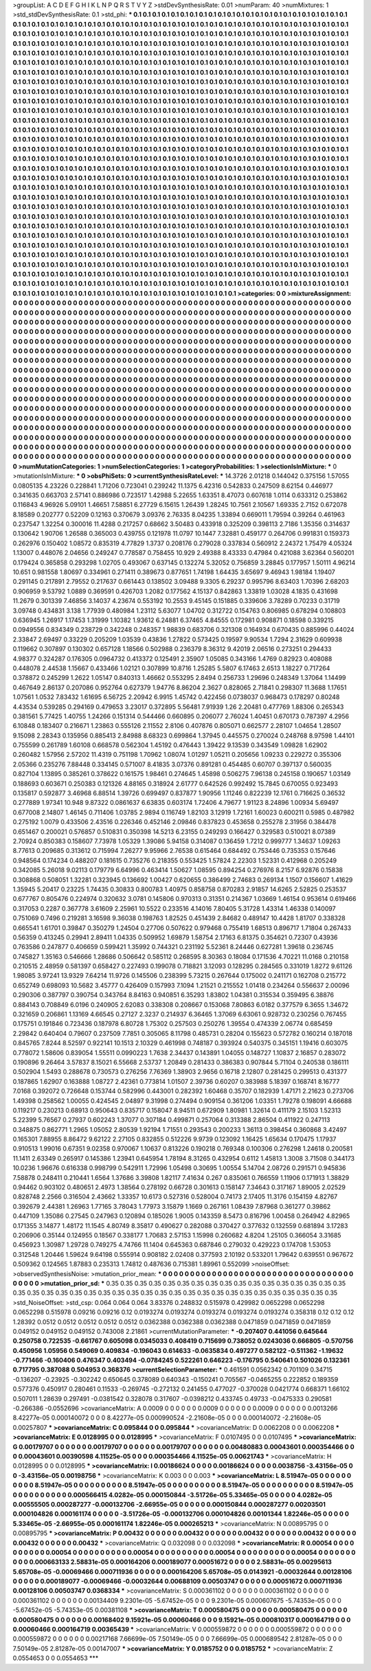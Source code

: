 >groupList:
A C D E F G H I K L
N P Q R S T V Y Z 
>stdDevSynthesisRate:
0.01 
>numParam:
40
>numMixtures:
1
>std_stdDevSynthesisRate:
0.1
>std_phi:
***
0.1 0.1 0.1 0.1 0.1 0.1 0.1 0.1 0.1 0.1
0.1 0.1 0.1 0.1 0.1 0.1 0.1 0.1 0.1 0.1
0.1 0.1 0.1 0.1 0.1 0.1 0.1 0.1 0.1 0.1
0.1 0.1 0.1 0.1 0.1 0.1 0.1 0.1 0.1 0.1
0.1 0.1 0.1 0.1 0.1 0.1 0.1 0.1 0.1 0.1
0.1 0.1 0.1 0.1 0.1 0.1 0.1 0.1 0.1 0.1
0.1 0.1 0.1 0.1 0.1 0.1 0.1 0.1 0.1 0.1
0.1 0.1 0.1 0.1 0.1 0.1 0.1 0.1 0.1 0.1
0.1 0.1 0.1 0.1 0.1 0.1 0.1 0.1 0.1 0.1
0.1 0.1 0.1 0.1 0.1 0.1 0.1 0.1 0.1 0.1
0.1 0.1 0.1 0.1 0.1 0.1 0.1 0.1 0.1 0.1
0.1 0.1 0.1 0.1 0.1 0.1 0.1 0.1 0.1 0.1
0.1 0.1 0.1 0.1 0.1 0.1 0.1 0.1 0.1 0.1
0.1 0.1 0.1 0.1 0.1 0.1 0.1 0.1 0.1 0.1
0.1 0.1 0.1 0.1 0.1 0.1 0.1 0.1 0.1 0.1
0.1 0.1 0.1 0.1 0.1 0.1 0.1 0.1 0.1 0.1
0.1 0.1 0.1 0.1 0.1 0.1 0.1 0.1 0.1 0.1
0.1 0.1 0.1 0.1 0.1 0.1 0.1 0.1 0.1 0.1
0.1 0.1 0.1 0.1 0.1 0.1 0.1 0.1 0.1 0.1
0.1 0.1 0.1 0.1 0.1 0.1 0.1 0.1 0.1 0.1
0.1 0.1 0.1 0.1 0.1 0.1 0.1 0.1 0.1 0.1
0.1 0.1 0.1 0.1 0.1 0.1 0.1 0.1 0.1 0.1
0.1 0.1 0.1 0.1 0.1 0.1 0.1 0.1 0.1 0.1
0.1 0.1 0.1 0.1 0.1 0.1 0.1 0.1 0.1 0.1
0.1 0.1 0.1 0.1 0.1 0.1 0.1 0.1 0.1 0.1
0.1 0.1 0.1 0.1 0.1 0.1 0.1 0.1 0.1 0.1
0.1 0.1 0.1 0.1 0.1 0.1 0.1 0.1 0.1 0.1
0.1 0.1 0.1 0.1 0.1 0.1 0.1 0.1 0.1 0.1
0.1 0.1 0.1 0.1 0.1 0.1 0.1 0.1 0.1 0.1
0.1 0.1 0.1 0.1 0.1 0.1 0.1 0.1 0.1 0.1
0.1 0.1 0.1 0.1 0.1 0.1 0.1 0.1 0.1 0.1
0.1 0.1 0.1 0.1 0.1 0.1 0.1 0.1 0.1 0.1
0.1 0.1 0.1 0.1 0.1 0.1 0.1 0.1 0.1 0.1
0.1 0.1 0.1 0.1 0.1 0.1 0.1 0.1 0.1 0.1
0.1 0.1 0.1 0.1 0.1 0.1 0.1 0.1 0.1 0.1
0.1 0.1 0.1 0.1 0.1 0.1 0.1 0.1 0.1 0.1
0.1 0.1 0.1 0.1 0.1 0.1 0.1 0.1 0.1 0.1
0.1 0.1 0.1 0.1 0.1 0.1 0.1 0.1 0.1 0.1
0.1 0.1 0.1 0.1 0.1 0.1 0.1 0.1 0.1 0.1
0.1 0.1 0.1 0.1 0.1 0.1 0.1 0.1 0.1 0.1
0.1 0.1 0.1 0.1 0.1 0.1 0.1 0.1 0.1 0.1
0.1 0.1 0.1 0.1 0.1 0.1 0.1 0.1 0.1 0.1
0.1 0.1 0.1 0.1 0.1 0.1 0.1 0.1 0.1 0.1
0.1 0.1 0.1 0.1 0.1 0.1 0.1 0.1 0.1 0.1
0.1 0.1 0.1 0.1 0.1 0.1 0.1 0.1 0.1 0.1
0.1 0.1 0.1 0.1 0.1 0.1 0.1 0.1 0.1 0.1
0.1 0.1 0.1 0.1 0.1 0.1 0.1 0.1 0.1 0.1
0.1 0.1 0.1 0.1 0.1 0.1 0.1 0.1 0.1 0.1
0.1 0.1 0.1 0.1 0.1 0.1 0.1 0.1 0.1 0.1
0.1 0.1 0.1 0.1 0.1 0.1 0.1 0.1 0.1 0.1
0.1 0.1 0.1 0.1 0.1 0.1 0.1 0.1 0.1 0.1
0.1 0.1 0.1 0.1 0.1 0.1 0.1 0.1 0.1 0.1
0.1 0.1 0.1 0.1 0.1 0.1 0.1 0.1 0.1 0.1
0.1 0.1 0.1 0.1 0.1 0.1 0.1 0.1 0.1 0.1
0.1 0.1 0.1 0.1 0.1 0.1 0.1 0.1 0.1 0.1
0.1 0.1 0.1 0.1 0.1 0.1 0.1 0.1 0.1 0.1
0.1 0.1 0.1 0.1 0.1 0.1 0.1 0.1 0.1 0.1
0.1 0.1 0.1 0.1 0.1 0.1 0.1 0.1 0.1 0.1
0.1 0.1 0.1 0.1 0.1 0.1 0.1 0.1 0.1 0.1
0.1 0.1 0.1 0.1 0.1 0.1 0.1 0.1 0.1 0.1
0.1 0.1 0.1 0.1 0.1 0.1 0.1 0.1 0.1 0.1
0.1 0.1 0.1 0.1 0.1 0.1 0.1 0.1 0.1 0.1
0.1 0.1 0.1 0.1 0.1 0.1 0.1 0.1 0.1 0.1
0.1 0.1 0.1 0.1 0.1 0.1 0.1 0.1 0.1 0.1
0.1 0.1 0.1 0.1 0.1 0.1 0.1 0.1 0.1 0.1
0.1 0.1 0.1 0.1 0.1 0.1 0.1 0.1 0.1 0.1
0.1 0.1 0.1 0.1 0.1 0.1 0.1 0.1 0.1 0.1
0.1 0.1 0.1 0.1 0.1 0.1 0.1 0.1 0.1 0.1
0.1 0.1 0.1 0.1 0.1 0.1 0.1 0.1 0.1 0.1
0.1 0.1 0.1 0.1 0.1 0.1 0.1 0.1 0.1 0.1
0.1 0.1 0.1 0.1 0.1 0.1 0.1 0.1 0.1 0.1
0.1 0.1 0.1 0.1 0.1 0.1 0.1 0.1 0.1 0.1
0.1 0.1 0.1 0.1 0.1 0.1 0.1 0.1 0.1 0.1
0.1 0.1 0.1 0.1 0.1 0.1 0.1 0.1 0.1 0.1
0.1 0.1 0.1 0.1 0.1 0.1 0.1 0.1 0.1 0.1
0.1 0.1 0.1 0.1 0.1 0.1 0.1 0.1 0.1 0.1
0.1 0.1 0.1 0.1 0.1 0.1 0.1 0.1 0.1 0.1
0.1 0.1 0.1 0.1 0.1 0.1 0.1 0.1 0.1 0.1
0.1 0.1 0.1 0.1 0.1 0.1 0.1 0.1 0.1 0.1
0.1 0.1 0.1 0.1 0.1 0.1 0.1 0.1 0.1 0.1
0.1 0.1 0.1 0.1 0.1 0.1 0.1 0.1 0.1 0.1
0.1 0.1 0.1 0.1 0.1 0.1 0.1 0.1 0.1 0.1
0.1 0.1 0.1 0.1 0.1 0.1 0.1 0.1 0.1 0.1
0.1 0.1 0.1 0.1 0.1 0.1 0.1 0.1 0.1 0.1
0.1 0.1 0.1 0.1 0.1 0.1 0.1 0.1 0.1 0.1
0.1 0.1 0.1 0.1 0.1 0.1 0.1 0.1 0.1 0.1
0.1 0.1 0.1 0.1 0.1 0.1 0.1 0.1 0.1 0.1
0.1 0.1 0.1 0.1 0.1 0.1 0.1 0.1 0.1 0.1
0.1 0.1 0.1 0.1 0.1 0.1 0.1 0.1 0.1 0.1
0.1 0.1 0.1 0.1 0.1 0.1 0.1 0.1 0.1 0.1
0.1 0.1 0.1 0.1 0.1 0.1 0.1 0.1 0.1 0.1
0.1 0.1 0.1 0.1 0.1 0.1 0.1 0.1 0.1 0.1
0.1 0.1 0.1 0.1 0.1 0.1 0.1 0.1 0.1 0.1
0.1 0.1 0.1 0.1 0.1 0.1 0.1 0.1 0.1 0.1
0.1 0.1 0.1 0.1 0.1 0.1 0.1 0.1 0.1 0.1
0.1 0.1 0.1 0.1 0.1 0.1 0.1 0.1 0.1 0.1
0.1 0.1 0.1 0.1 0.1 0.1 0.1 0.1 0.1 0.1
0.1 0.1 0.1 0.1 0.1 0.1 0.1 0.1 0.1 0.1
0.1 0.1 0.1 0.1 0.1 0.1 0.1 0.1 0.1 0.1
0.1 0.1 0.1 0.1 0.1 0.1 0.1 0.1 0.1 0.1
0.1 0.1 0.1 0.1 0.1 0.1 0.1 0.1 0.1 0.1
0.1 0.1 0.1 0.1 0.1 0.1 0.1 0.1 0.1 0.1
0.1 0.1 0.1 0.1 0.1 0.1 0.1 0.1 0.1 0.1
0.1 0.1 0.1 0.1 0.1 0.1 0.1 0.1 0.1 0.1
0.1 0.1 0.1 0.1 0.1 0.1 0.1 0.1 0.1 0.1
0.1 0.1 0.1 0.1 0.1 
>categories:
0 0
>mixtureAssignment:
0 0 0 0 0 0 0 0 0 0 0 0 0 0 0 0 0 0 0 0 0 0 0 0 0 0 0 0 0 0 0 0 0 0 0 0 0 0 0 0 0 0 0 0 0 0 0 0 0 0
0 0 0 0 0 0 0 0 0 0 0 0 0 0 0 0 0 0 0 0 0 0 0 0 0 0 0 0 0 0 0 0 0 0 0 0 0 0 0 0 0 0 0 0 0 0 0 0 0 0
0 0 0 0 0 0 0 0 0 0 0 0 0 0 0 0 0 0 0 0 0 0 0 0 0 0 0 0 0 0 0 0 0 0 0 0 0 0 0 0 0 0 0 0 0 0 0 0 0 0
0 0 0 0 0 0 0 0 0 0 0 0 0 0 0 0 0 0 0 0 0 0 0 0 0 0 0 0 0 0 0 0 0 0 0 0 0 0 0 0 0 0 0 0 0 0 0 0 0 0
0 0 0 0 0 0 0 0 0 0 0 0 0 0 0 0 0 0 0 0 0 0 0 0 0 0 0 0 0 0 0 0 0 0 0 0 0 0 0 0 0 0 0 0 0 0 0 0 0 0
0 0 0 0 0 0 0 0 0 0 0 0 0 0 0 0 0 0 0 0 0 0 0 0 0 0 0 0 0 0 0 0 0 0 0 0 0 0 0 0 0 0 0 0 0 0 0 0 0 0
0 0 0 0 0 0 0 0 0 0 0 0 0 0 0 0 0 0 0 0 0 0 0 0 0 0 0 0 0 0 0 0 0 0 0 0 0 0 0 0 0 0 0 0 0 0 0 0 0 0
0 0 0 0 0 0 0 0 0 0 0 0 0 0 0 0 0 0 0 0 0 0 0 0 0 0 0 0 0 0 0 0 0 0 0 0 0 0 0 0 0 0 0 0 0 0 0 0 0 0
0 0 0 0 0 0 0 0 0 0 0 0 0 0 0 0 0 0 0 0 0 0 0 0 0 0 0 0 0 0 0 0 0 0 0 0 0 0 0 0 0 0 0 0 0 0 0 0 0 0
0 0 0 0 0 0 0 0 0 0 0 0 0 0 0 0 0 0 0 0 0 0 0 0 0 0 0 0 0 0 0 0 0 0 0 0 0 0 0 0 0 0 0 0 0 0 0 0 0 0
0 0 0 0 0 0 0 0 0 0 0 0 0 0 0 0 0 0 0 0 0 0 0 0 0 0 0 0 0 0 0 0 0 0 0 0 0 0 0 0 0 0 0 0 0 0 0 0 0 0
0 0 0 0 0 0 0 0 0 0 0 0 0 0 0 0 0 0 0 0 0 0 0 0 0 0 0 0 0 0 0 0 0 0 0 0 0 0 0 0 0 0 0 0 0 0 0 0 0 0
0 0 0 0 0 0 0 0 0 0 0 0 0 0 0 0 0 0 0 0 0 0 0 0 0 0 0 0 0 0 0 0 0 0 0 0 0 0 0 0 0 0 0 0 0 0 0 0 0 0
0 0 0 0 0 0 0 0 0 0 0 0 0 0 0 0 0 0 0 0 0 0 0 0 0 0 0 0 0 0 0 0 0 0 0 0 0 0 0 0 0 0 0 0 0 0 0 0 0 0
0 0 0 0 0 0 0 0 0 0 0 0 0 0 0 0 0 0 0 0 0 0 0 0 0 0 0 0 0 0 0 0 0 0 0 0 0 0 0 0 0 0 0 0 0 0 0 0 0 0
0 0 0 0 0 0 0 0 0 0 0 0 0 0 0 0 0 0 0 0 0 0 0 0 0 0 0 0 0 0 0 0 0 0 0 0 0 0 0 0 0 0 0 0 0 0 0 0 0 0
0 0 0 0 0 0 0 0 0 0 0 0 0 0 0 0 0 0 0 0 0 0 0 0 0 0 0 0 0 0 0 0 0 0 0 0 0 0 0 0 0 0 0 0 0 0 0 0 0 0
0 0 0 0 0 0 0 0 0 0 0 0 0 0 0 0 0 0 0 0 0 0 0 0 0 0 0 0 0 0 0 0 0 0 0 0 0 0 0 0 0 0 0 0 0 0 0 0 0 0
0 0 0 0 0 0 0 0 0 0 0 0 0 0 0 0 0 0 0 0 0 0 0 0 0 0 0 0 0 0 0 0 0 0 0 0 0 0 0 0 0 0 0 0 0 0 0 0 0 0
0 0 0 0 0 0 0 0 0 0 0 0 0 0 0 0 0 0 0 0 0 0 0 0 0 0 0 0 0 0 0 0 0 0 0 0 0 0 0 0 0 0 0 0 0 0 0 0 0 0
0 0 0 0 0 0 0 0 0 0 0 0 0 0 0 0 0 0 0 0 0 0 0 0 0 0 0 0 0 0 0 0 0 0 0 0 0 0 0 0 0 0 0 0 0 0 0 0 0 0
0 0 0 0 0 
>numMutationCategories:
1
>numSelectionCategories:
1
>categoryProbabilities:
1 
>selectionIsInMixture:
***
0 
>mutationIsInMixture:
***
0 
>obsPhiSets:
0
>currentSynthesisRateLevel:
***
14.3726 2.01218 0.144042 0.375156 1.57055 0.0805135 4.23226 0.228841 1.71206 0.723041
0.239242 11.1375 6.42316 0.542833 0.247509 8.62154 0.446977 0.341635 0.663703 2.57141
0.886986 0.723517 1.42988 5.22655 1.63351 8.47073 0.607618 1.0114 0.633312 0.253862
0.116843 4.96926 5.09101 1.46651 7.58851 6.27729 6.15615 1.26439 1.28245 10.7561
2.10567 1.69335 2.7152 0.672078 8.18589 0.202777 0.52209 0.12163 0.370679 3.09376
2.76335 8.04235 1.33894 0.669011 1.79594 0.39264 0.461963 0.237547 1.32254 0.300016
11.4288 0.217257 0.68662 3.50483 0.433918 0.325209 0.398113 2.7186 1.35356 0.314637
0.130642 1.90706 1.26588 0.365003 0.439755 0.121978 11.0797 10.1447 7.32881 0.459177
0.264706 0.991831 0.159373 0.262976 0.150402 1.08572 0.835319 4.77829 1.3737 0.208176
0.279028 0.337834 0.560912 2.24372 1.75479 4.05324 1.13007 0.448076 2.04656 0.249247
0.778587 0.758455 10.929 2.49388 8.43333 0.47984 0.421088 3.62364 0.560201 0.179424
0.365858 0.293298 1.02705 0.493067 0.637145 0.132274 5.32052 0.756859 3.28845 0.177957
1.50111 4.96214 10.651 0.981558 1.80697 0.334961 0.271411 0.389673 0.877651 1.74198
1.64435 3.65697 9.46943 1.98184 1.19407 0.291145 0.217891 2.79552 0.217637 0.661443
0.138502 3.09488 9.3305 6.29237 0.995796 8.63403 1.70396 2.68203 0.906959 9.53792
1.0889 0.369591 0.426703 1.2082 0.177562 4.15137 0.842863 1.33819 1.03028 4.1835
0.431698 11.2679 0.301339 7.46856 3.14037 4.23674 0.553192 10.2553 9.45145 0.151885
0.339606 3.78289 0.70233 0.31719 3.09748 0.434831 3.138 1.77939 0.480984 1.23112
5.63077 1.04702 0.312722 0.154763 0.806985 0.678294 0.108803 0.636945 1.26917 1.17453
1.31999 1.10382 1.93612 6.24881 6.37465 4.84555 0.172981 0.908871 0.18598 0.339215
0.0949556 0.834349 0.238729 0.342248 0.248357 1.98839 0.683706 0.321308 0.164934 0.670435
0.885996 0.44024 2.33847 2.69497 0.33229 0.205209 1.03539 0.43836 1.27822 0.573425
0.19597 9.90534 1.7294 2.31629 0.609938 0.119662 0.307897 0.130302 0.657128 1.18566
0.502988 0.236379 8.36312 9.42019 2.06516 0.273251 0.294433 4.98377 0.324287 0.176305
0.0964732 0.413372 0.125491 2.35907 1.05085 0.343166 1.4769 0.82923 0.408088 0.448078
2.44538 1.15667 0.433466 1.02121 0.307899 10.8716 1.25285 5.5807 6.17463 2.6513
1.18227 0.717264 0.378872 0.245299 1.2622 1.05147 0.840313 1.46662 0.553295 2.8494
0.256733 1.29696 0.248349 1.37064 1.14499 0.467649 2.86137 0.207086 0.952764 0.627379
1.94776 8.86204 2.3627 0.828065 2.71841 0.298307 11.3688 1.17651 1.07561 1.0532
7.83432 1.61695 6.56725 2.20942 6.9915 1.45742 0.422456 0.0738037 0.968473 0.178297
0.80248 4.43534 0.539285 0.294169 0.479653 3.23017 0.372895 5.56481 7.91939 1.26
2.20481 0.477769 1.88306 0.265343 0.381561 5.77425 1.40755 1.24266 0.151314 0.544466
0.660895 0.206077 2.76024 1.40451 0.670173 0.787397 4.2956 6.10848 0.183407 0.216671
1.23863 0.555126 2.11552 2.8106 0.407876 0.805071 0.662577 2.28107 1.04654 1.28507
9.15098 2.28343 0.135956 0.885413 2.84988 8.68323 0.699864 1.37945 0.445575 0.270024
0.248768 8.97598 1.44101 0.755599 0.261789 1.60108 0.668578 0.562304 1.45192 0.476443
1.39422 9.13539 0.343549 1.09828 1.62902 0.260482 1.57956 2.57202 11.4319 0.751198
1.70962 1.08074 1.01297 1.05211 0.205656 1.09233 0.229272 0.355306 2.05366 0.235276
7.88448 0.334145 0.571007 8.41835 3.07376 0.891281 0.454485 0.60707 0.397137 0.560035
0.827104 1.13895 0.385261 0.378622 0.161575 1.98461 0.274645 1.45898 0.506275 7.96138
0.245158 0.190657 1.03149 0.188693 0.603671 0.250383 0.121326 4.88165 0.318924 2.61777
0.642526 0.992492 15.7845 0.670055 0.923493 0.135817 0.592877 3.46968 6.88514 1.39726
0.699497 0.837877 1.90956 1.11246 0.822239 12.1761 0.716625 0.36532 0.277889 1.97341
10.948 9.87322 0.0861637 6.63835 0.603174 1.72406 4.79677 1.91123 8.24896 1.00934
5.69497 0.677008 2.14807 1.46145 0.711406 1.03785 2.9894 0.116749 1.82103 3.12919
1.72161 1.60023 0.600211 0.5985 0.487982 0.275192 1.0079 0.433506 2.43516 0.226346
0.452146 2.09846 0.837823 0.453658 0.255278 2.31956 0.384478 0.651467 0.200021 0.576857
0.510831 0.350398 14.5213 6.23155 0.249293 0.166427 0.329583 0.510021 8.07389 2.70924
0.850383 0.158607 7.73978 1.05329 1.39086 5.94158 0.314087 0.136459 1.7212 0.999777
1.34637 1.09263 8.77613 0.209685 0.313612 0.715994 7.26277 9.95966 2.76538 0.615464
0.684492 0.753446 0.735353 0.157646 0.948564 0.174234 0.488207 0.181615 0.735276 0.218355
0.553425 1.57824 2.22303 1.52331 0.412968 0.205249 0.342085 5.26018 9.02113 0.179779
6.64996 0.463414 1.50627 1.08595 0.894254 0.276976 8.2157 6.92876 0.15838 0.308868
0.508051 1.32281 0.323945 0.136692 1.00427 0.620655 0.386499 2.74683 0.269134 1.1507
0.156607 1.41629 1.35945 5.20417 0.23225 1.74435 0.30833 0.800783 1.40975 0.858758
0.870283 2.91857 14.6265 2.52825 0.253537 0.677767 0.805476 0.224974 0.320632 3.0781
0.145806 0.970313 0.31351 0.214367 1.03669 1.46154 0.953614 0.619466 0.317053 0.2287
0.367778 3.61609 2.25961 10.5522 0.233516 4.14016 7.80405 5.31728 1.43314 1.46338
0.140097 0.751069 0.7496 0.219281 3.16598 9.36038 0.198763 1.82525 0.451439 2.84682
0.489147 10.4428 1.81707 0.338328 0.665541 1.61701 0.39847 0.350279 1.24504 0.27706
0.507622 0.979468 0.755419 1.68513 0.896717 1.71804 0.267433 0.56359 0.413245 0.29941
2.89411 1.04335 0.509952 1.69879 1.58754 2.17163 6.81375 0.354621 0.72307 0.43936
0.763586 0.247877 0.406659 0.599421 1.35992 0.744321 0.231192 5.52361 8.24446 0.627281
1.39618 0.236745 0.745827 1.35163 0.546666 1.28686 0.506642 0.585112 0.268595 8.30363
0.18084 0.171536 4.70221 11.0168 0.210158 0.210515 2.48959 0.581397 0.658427 0.227493
0.199078 0.718821 3.12093 0.128295 0.284565 0.331019 1.8272 9.61126 1.98085 3.97241
13.9329 7.64214 11.9726 0.145506 0.238399 5.73215 0.267644 0.175002 0.241171 0.162708
0.215772 0.652749 0.698093 10.5682 3.45777 0.426409 0.157993 7.1094 1.21521 0.215552
1.01418 0.234264 0.556637 2.00096 0.290306 0.387797 0.390754 0.343764 8.84163 0.940851
6.35293 1.83802 1.04381 0.315534 0.359495 6.38876 0.884143 0.708849 6.0196 0.240905
2.62083 0.338308 0.208667 0.153068 7.80863 6.0182 0.377579 6.3655 1.34672 0.321659
0.206861 1.13169 4.66545 0.27127 2.3237 0.214937 6.36465 1.37069 6.63061 0.928732
0.230256 0.767455 0.175751 0.191846 0.723436 0.187978 6.80728 1.75302 0.257503 0.250276
1.39554 0.474339 2.06774 0.685459 2.29842 0.640404 0.79607 0.237509 7.7851 0.305065
8.11798 0.485731 0.28204 0.155623 0.572782 0.160214 0.187018 0.845765 7.8244 8.52597
0.922141 10.1513 2.10329 0.461998 0.748187 0.393924 0.540375 0.345151 1.19416 0.603075
0.778072 1.58606 0.839054 1.55511 0.0990223 1.7638 2.34437 0.143891 1.04055 0.148727
1.10837 2.16857 0.283072 0.190896 9.26464 3.57837 8.15021 6.55668 2.53737 1.20849
0.281433 0.386383 0.907844 5.71104 0.240538 0.186111 0.502904 1.5493 0.288678 0.730573
0.276256 7.76369 1.38903 2.9656 0.16718 2.12807 0.281425 0.299513 0.431377 0.187865
1.62907 0.163888 1.08727 2.42361 0.773814 1.01507 2.39736 0.60207 0.383988 5.18397
0.168741 8.16777 7.0168 0.392072 0.726648 0.153744 0.582996 0.443001 0.282392 1.60468
0.35707 0.182939 1.47171 2.21623 0.273706 1.49398 0.258562 1.00055 0.424545 2.04897
9.31998 0.274494 0.909154 0.361206 1.03351 1.79278 0.198091 4.66688 0.119217 0.230213
0.68913 0.950643 0.835717 0.158047 8.94511 0.672909 1.80981 1.32614 0.411179 2.15103
1.52313 5.22399 5.76567 0.27937 0.602243 1.37077 0.307184 0.499871 0.257064 0.313388
2.86504 0.411922 0.247113 0.348875 0.862771 1.2965 1.05052 2.80539 1.92194 1.71551
0.293543 0.200233 1.36113 0.398454 0.360868 3.42497 0.165301 7.88955 8.86472 9.62122
2.27105 0.832855 0.512226 9.9739 0.123092 1.16425 1.65634 0.170475 1.17937 0.910513
1.99016 0.67351 9.02358 0.970067 1.10637 0.813226 0.190218 0.769348 0.100306 0.276298
1.24618 0.200581 11.1411 2.63349 0.265917 0.145386 1.23941 0.645954 1.78194 8.31265
0.432954 0.6112 1.45813 1.3008 3.71508 0.344173 10.0236 1.96676 0.616338 0.998799
0.542911 1.72996 1.05498 0.30695 1.00554 5.14704 2.08726 0.291571 0.945836 7.58878
0.248411 0.210441 1.6564 1.37686 3.39808 1.82117 7.41634 0.267 0.835061 0.766559
1.11906 0.171913 1.38829 0.94462 0.903102 0.480651 2.4973 1.38564 0.278192 0.66728
0.301613 0.158147 7.34643 0.317167 1.89005 2.02529 0.828748 2.2566 0.316504 2.43662
1.33357 10.6173 0.527316 0.528004 0.74173 2.17405 11.3176 0.154159 4.82767 0.392679
2.44381 1.26963 1.77165 3.78043 1.77973 3.15879 1.1669 0.267161 1.08439 7.87968
0.361277 0.39862 0.447109 1.35086 0.27545 0.247963 0.120894 0.185026 1.9005 0.143359
8.5473 0.816796 1.00458 0.264942 4.82965 0.171355 3.14877 1.48172 11.1545 4.80749
8.35817 0.490627 0.282088 0.370427 0.377632 0.132559 0.681894 3.17283 0.206906 0.35144
0.124955 0.18567 0.338177 1.70683 2.57153 1.15998 0.260682 4.8204 1.25105 0.366054
3.31685 0.456923 1.30987 1.29728 0.749275 4.74766 11.1404 0.645363 0.687846 0.279032
0.429223 0.174708 1.53053 0.312548 1.20446 1.59624 9.64198 0.555914 0.908182 2.02408
0.377593 2.10192 0.533201 1.79642 0.639551 0.967672 0.509362 0.124565 1.87883 0.235313
1.74812 0.487636 0.715381 1.89961 0.552099 
>noiseOffset:
>observedSynthesisNoise:
>mutation_prior_mean:
***
0 0 0 0 0 0 0 0 0 0
0 0 0 0 0 0 0 0 0 0
0 0 0 0 0 0 0 0 0 0
0 0 0 0 0 0 0 0 0 0
>mutation_prior_sd:
***
0.35 0.35 0.35 0.35 0.35 0.35 0.35 0.35 0.35 0.35
0.35 0.35 0.35 0.35 0.35 0.35 0.35 0.35 0.35 0.35
0.35 0.35 0.35 0.35 0.35 0.35 0.35 0.35 0.35 0.35
0.35 0.35 0.35 0.35 0.35 0.35 0.35 0.35 0.35 0.35
>std_NoiseOffset:
>std_csp:
0.064 0.064 0.064 3.83376 0.248832 0.515978 0.429982 0.0652298 0.0652298 0.0652298
0.515978 0.09216 0.09216 0.12 0.0193274 0.0193274 0.0193274 0.0193274 0.0193274 0.358318
0.12 0.12 0.12 1.28392 0.0512 0.0512 0.0512 0.0512 0.0512 0.0362388
0.0362388 0.0362388 0.0471859 0.0471859 0.0471859 0.049152 0.049152 0.049152 0.743008 2.21861
>currentMutationParameter:
***
-0.207407 0.441056 0.645644 0.250758 0.722535 -0.661767 0.605098 0.0345033 0.408419 0.715699
0.738052 0.0243036 0.666805 -0.570756 0.450956 1.05956 0.549069 0.409834 -0.196043 0.614633
-0.0635834 0.497277 0.582122 -0.511362 -1.19632 -0.771466 -0.160406 0.476347 0.403494 -0.0784245
0.522261 0.646223 -0.176795 0.540641 0.501026 0.132361 0.717795 0.387088 0.504953 0.368376
>currentSelectionParameter:
***
0.461591 0.0562342 0.701109 0.34715 -0.136207 -0.23925 -0.302242 0.650645 0.378089 0.640343
-0.150241 0.705567 -0.0465255 0.222852 0.189359 0.577376 0.450917 0.280461 0.11533 -0.269745
-0.272132 0.241455 0.477027 -0.370028 0.0421774 0.668371 1.66102 0.507011 1.28639 0.297491
-0.0381542 0.328078 0.317607 -0.0398212 0.433745 0.49733 -0.0475333 0.290581 -0.266386 -0.0552696
>covarianceMatrix:
A
0.0009	0	0	0	0	0	
0	0.0009	0	0	0	0	
0	0	0.0009	0	0	0	
0	0	0	0.0013266	8.42277e-05	0.000140072	
0	0	0	8.42277e-05	0.000990524	-2.21608e-05	
0	0	0	0.000140072	-2.21608e-05	0.00257807	
***
>covarianceMatrix:
C
0.095844	0	
0	0.095844	
***
>covarianceMatrix:
D
0.0062208	0	
0	0.0062208	
***
>covarianceMatrix:
E
0.0128995	0	
0	0.0128995	
***
>covarianceMatrix:
F
0.0107495	0	
0	0.0107495	
***
>covarianceMatrix:
G
0.00179707	0	0	0	0	0	
0	0.00179707	0	0	0	0	
0	0	0.00179707	0	0	0	
0	0	0	0.00480883	0.00043601	0.000354466	
0	0	0	0.00043601	0.00390598	4.11525e-05	
0	0	0	0.000354466	4.11525e-05	0.00621743	
***
>covarianceMatrix:
H
0.0128995	0	
0	0.0128995	
***
>covarianceMatrix:
I
0.00186624	0	0	0	
0	0.00186624	0	0	
0	0	0.0038756	-3.43156e-05	
0	0	-3.43156e-05	0.00198756	
***
>covarianceMatrix:
K
0.003	0	
0	0.003	
***
>covarianceMatrix:
L
8.51947e-05	0	0	0	0	0	0	0	0	0	
0	8.51947e-05	0	0	0	0	0	0	0	0	
0	0	8.51947e-05	0	0	0	0	0	0	0	
0	0	0	8.51947e-05	0	0	0	0	0	0	
0	0	0	0	8.51947e-05	0	0	0	0	0	
0	0	0	0	0	0.000566415	4.0282e-05	0.000150844	-3.51726e-05	5.33465e-05	
0	0	0	0	0	4.0282e-05	0.00555505	0.000287277	-0.000132706	-2.66955e-05	
0	0	0	0	0	0.000150844	0.000287277	0.00203501	0.000104826	0.000161174	
0	0	0	0	0	-3.51726e-05	-0.000132706	0.000104826	0.00101344	1.82246e-05	
0	0	0	0	0	5.33465e-05	-2.66955e-05	0.000161174	1.82246e-05	0.000265213	
***
>covarianceMatrix:
N
0.00895795	0	
0	0.00895795	
***
>covarianceMatrix:
P
0.00432	0	0	0	0	0	
0	0.00432	0	0	0	0	
0	0	0.00432	0	0	0	
0	0	0	0.00432	0	0	
0	0	0	0	0.00432	0	
0	0	0	0	0	0.00432	
***
>covarianceMatrix:
Q
0.032098	0	
0	0.032098	
***
>covarianceMatrix:
R
0.00054	0	0	0	0	0	0	0	0	0	
0	0.00054	0	0	0	0	0	0	0	0	
0	0	0.00054	0	0	0	0	0	0	0	
0	0	0	0.00054	0	0	0	0	0	0	
0	0	0	0	0.00054	0	0	0	0	0	
0	0	0	0	0	0.000663133	2.58831e-05	0.000164206	0.000189077	0.00051672	
0	0	0	0	0	2.58831e-05	0.00295613	5.65708e-05	-0.00069466	0.000711936	
0	0	0	0	0	0.000164206	5.65708e-05	0.0143921	-0.00032644	0.00128106	
0	0	0	0	0	0.000189077	-0.00069466	-0.00032644	0.00688109	0.00503747	
0	0	0	0	0	0.00051672	0.000711936	0.00128106	0.00503747	0.0368334	
***
>covarianceMatrix:
S
0.000361102	0	0	0	0	0	
0	0.000361102	0	0	0	0	
0	0	0.000361102	0	0	0	
0	0	0	0.00134409	9.2301e-05	-5.67452e-05	
0	0	0	9.2301e-05	0.000607675	-5.74353e-05	
0	0	0	-5.67452e-05	-5.74353e-05	0.00381108	
***
>covarianceMatrix:
T
0.000580475	0	0	0	0	0	
0	0.000580475	0	0	0	0	
0	0	0.000580475	0	0	0	
0	0	0	0.00168402	9.15921e-05	0.00060466	
0	0	0	9.15921e-05	0.000810317	0.000164719	
0	0	0	0.00060466	0.000164719	0.00365439	
***
>covarianceMatrix:
V
0.000559872	0	0	0	0	0	
0	0.000559872	0	0	0	0	
0	0	0.000559872	0	0	0	
0	0	0	0.00217168	7.66699e-05	7.50149e-05	
0	0	0	7.66699e-05	0.000689542	2.81287e-05	
0	0	0	7.50149e-05	2.81287e-05	0.00147007	
***
>covarianceMatrix:
Y
0.0185752	0	
0	0.0185752	
***
>covarianceMatrix:
Z
0.0554653	0	
0	0.0554653	
***
